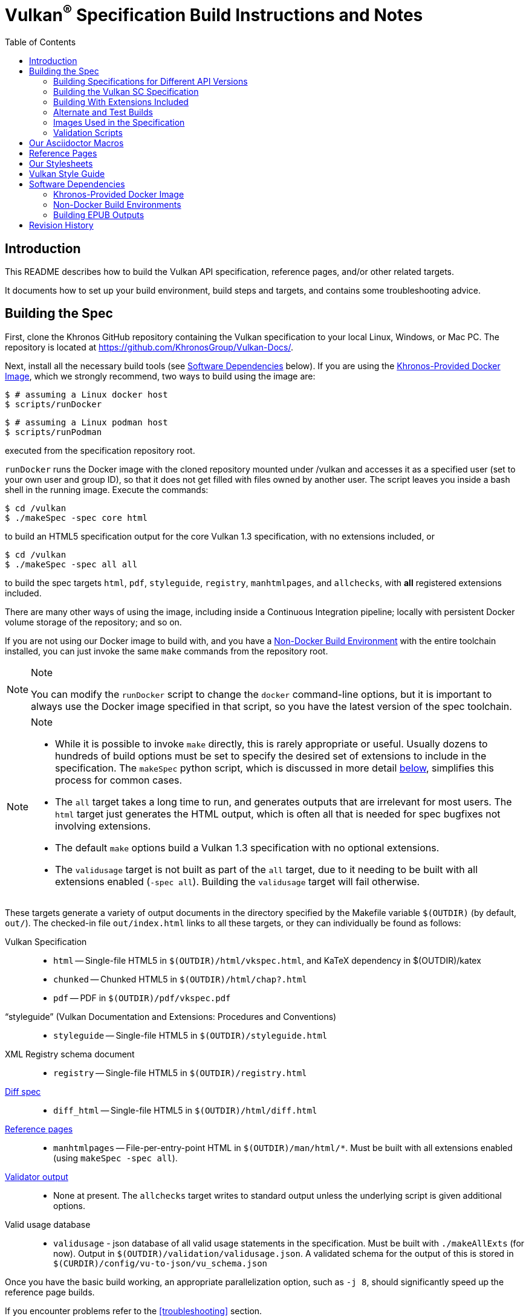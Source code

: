 // Copyright 2014-2024 The Khronos Group Inc.
// SPDX-License-Identifier: CC-BY-4.0

= Vulkan^(R)^ Specification Build Instructions and Notes
:toc2:
:toclevels: 2

ifdef::env-github[]
:note-caption: :information_source:
endif::[]


[[intro]]
== Introduction

This README describes how to build the Vulkan API specification, reference
pages, and/or other related targets.

It documents how to set up your build environment, build steps and targets,
and contains some troubleshooting advice.


[[building]]
== Building the Spec

First, clone the Khronos GitHub repository containing the Vulkan
specification to your local Linux, Windows, or Mac PC.
The repository is located at https://github.com/KhronosGroup/Vulkan-Docs/.

Next, install all the necessary build tools (see <<depends,Software
Dependencies>> below).
If you are using the <<depends-docker, Khronos-Provided Docker Image>>,
which we strongly recommend, two ways to build using the image are:

    $ # assuming a Linux docker host
    $ scripts/runDocker

    $ # assuming a Linux podman host
    $ scripts/runPodman

executed from the specification repository root.

`runDocker` runs the Docker image with the cloned repository mounted under
/vulkan and accesses it as a specified user (set to your own user and group
ID), so that it does not get filled with files owned by another user.
The script leaves you inside a bash shell in the running image.
Execute the commands:

    $ cd /vulkan
    $ ./makeSpec -spec core html

to build an HTML5 specification output for the core Vulkan 1.3
specification, with no extensions included, or

    $ cd /vulkan
    $ ./makeSpec -spec all all

to build the spec targets `html`, `pdf`, `styleguide`, `registry`,
`manhtmlpages`, and `allchecks`, with *all* registered extensions included.

There are many other ways of using the image, including inside a Continuous
Integration pipeline; locally with persistent Docker volume storage of the
repository; and so on.

If you are not using our Docker image to build with, and you have a
<<depends-nondocker, Non-Docker Build Environment>> with the entire
toolchain installed, you can just invoke the same `make` commands from the
repository root.

[NOTE]
.Note
====
You can modify the `runDocker` script to change the `docker` command-line
options, but it is important to always use the Docker image specified in
that script, so you have the latest version of the spec toolchain.
====

[NOTE]
.Note
====
  * While it is possible to invoke `make` directly, this is rarely
    appropriate or useful.
    Usually dozens to hundreds of build options must be set to specify the
    desired set of extensions to include in the specification.
    The `makeSpec` python script, which is discussed in more detail
    <<building-extensions, below>>, simplifies this process for common
    cases.
  * The `all` target takes a long time to run, and generates outputs that
    are irrelevant for most users.
    The `html` target just generates the HTML output, which is often all
    that is needed for spec bugfixes not involving extensions.
  * The default `make` options build a Vulkan 1.3 specification with no
    optional extensions.
  * The `validusage` target is not built as part of the `all` target, due to
    it needing to be built with all extensions enabled (`-spec all`).
    Building the `validusage` target will fail otherwise.
====

These targets generate a variety of output documents in the directory
specified by the Makefile variable `$(OUTDIR)` (by default, `out/`).
The checked-in file `out/index.html` links to all these
targets, or they can individually be found as follows:

Vulkan Specification::
  * `html` -- Single-file HTML5 in `$(OUTDIR)/html/vkspec.html`, and KaTeX
    dependency in $(OUTDIR)/katex
  * `chunked` -- Chunked HTML5 in `$(OUTDIR)/html/chap?.html`
  * `pdf` -- PDF in `$(OUTDIR)/pdf/vkspec.pdf`

"`styleguide`" (Vulkan Documentation and Extensions: Procedures and Conventions)::
  * `styleguide` -- Single-file HTML5 in `$(OUTDIR)/styleguide.html`

XML Registry schema document::
  * `registry` -- Single-file HTML5 in `$(OUTDIR)/registry.html`

<<building-diff,Diff spec>>::
  * `diff_html` -- Single-file HTML5 in `$(OUTDIR)/html/diff.html`

<<refpages,Reference pages>>::
  * `manhtmlpages` -- File-per-entry-point HTML in `$(OUTDIR)/man/html/*`.
    Must be built with all extensions enabled (using `makeSpec -spec all`).

<<validation-scripts,Validator output>>::
  * None at present. The `allchecks` target writes to standard output unless
    the underlying script is given additional options.

Valid usage database::
  * `validusage` - json database of all valid usage statements in the
     specification. Must be built with `./makeAllExts` (for now).
     Output in `$(OUTDIR)/validation/validusage.json`.
     A validated schema for the output of this is stored in
     `$(CURDIR)/config/vu-to-json/vu_schema.json`

Once you have the basic build working, an appropriate parallelization
option, such as `-j 8`, should significantly speed up the reference page
builds.

If you encounter problems refer to the <<troubleshooting>> section.


[[building-versions]]
=== Building Specifications for Different API Versions

The `Makefile` defaults to building a Vulkan 1.3 specification.
This is controlled by Asciidoctor attributes passed in the Makefile variable
`$(VERSIONS)`
To instead build a Vulkan 1.1 specification, pass

----
VERSIONS="VK_VERSION_1_0 VK_VERSION_1_1"
----

on the `makeSpec` command line.


[[building-vulkansc]]
=== Building the Vulkan SC Specification

To build the Vulkan SC 1.0 specification, it is necessary both specify the
API type via the `VULKAN_API` environment variable and specify the `sc1.0`
version to the `makeSpec` command.

To build the html spec for Vulkan SC API:

----
VULKAN_API="vulkansc" ./makeAllExts -version sc1.0 html
----

To build the Vulkan SC header files:

----
cd xml
VULKAN_API="vulkansc" make
----

Valid values for the `VULKAN_API` environment are:

  * `vulkan` - build the Vulkan API variant.
  * `vulkansc` - build the Vulkan SC API variant.

If `VULKAN_API` is not set, the repository default is used.


[[building-extensions]]
=== Building With Extensions Included

Extensions are defined in the same source as the core Specification, but
are only conditionally included in the output.
https://asciidoctor.org/docs/user-manual/#attributes[Asciidoctor attributes]
of the same name as the extension are used to define whether the extension
is included or not -- defining such an attribute will cause the output to
include the text for that extension.

When building the specification, the extensions included are those specified
as a space-separated list of extension names (e.g. `VK_KHR_surface`) in the
Makefile variable `$(EXTENSIONS)`, usually set on the make command line.
When changing the list of extensions, it is critical to remove all generated
files using the `clean_generated` Makefile target, as the contents of
generated files depends on `$(EXTENSIONS)`.

The `makeSpec` wrapper script can clean generated files and then build one
or more specification targets for a set of explicitly specified extensions,
including all implicit extension dependencies of that set.
It accepts these options:

  * -clean - remove generated targets before building
  * -v - print actions as well as executing them
  * -n - print actions without executing them
  * -genpath *path* - specify path to generated files (default `gen`)
  * -spec *type* - build with specified sets of extensions.
    *type* may be
  ** *core* - no extensions added (default if not specified)
  ** *khr* - all KHR extensions added
  ** *ratified* - all ratified extensions (KHR and some EXT) added
  ** *all* - all registered extensions added
  * -extension *extname* - build with specified extension included,
    as well as the set specified by `-spec`.
    Can be given multiple times.
  * All remaining targets are arbitrary `make` options or
    targets in the Makefile.

The `target(s)` passed to these scripts are arbitrary `make` options, and
can be used to set Makefile variables and options discussed above, as well
as specify actual build targets.
For example, to build the HTML specification with all KHR extensions
included as well as a single vendor extension:

----
$ ./makeSpec -clean -spec khr -extension VK_EXT_debug_report html
----

The scripts `makeAllExts`, `makeKHR`, and `makeExt` set appropriate options
and invoke `makeSpec`, for backwards compatibility, but are no longer used
by Khronos.

The Makefile variable `$(APITITLE)` defines an additional string which is
appended to the specification title.
When building with extensions enabled, this should be set to something like
`(with extension VK_extension_name)`.
The `makeSpec` script already does this.

The reference pages (the `manhtmlpages` target) must be built using the
`-spec all` option; there are markup and scripting issues which will
probably cause any more restricted set of refpages to fail to build.


[[building-diff]]
==== Building a Highlighted Extension Diff

The `diff_html` target in the Makefile can be used to generate a version of
the specification which highlights changes made to the specification by the
inclusion of a particular set of extensions.

Extensions in the Makefile variable `$(EXTENSIONS)` define the base
extensions to be enabled by the specification, and these will not be
highlighted in the output.
Extensions in the Makefile variable `$(DIFFEXTENSIONS)` define the set of
extensions whose changes to the text will be highlighted when they are
enabled.
Any extensions in both variables will be treated as if they were only
included in `$(DIFFEXTENSIONS)`.
`$(DIFFEXTENSIONS)` can be set when using the `makeSpec` script described
above.

In the resulting HTML document, content that has been added by one of the
extensions will be highlighted with a lime background, and content that was
removed will be highlighted with a pink background.
Each section has an anchor of `#differenceN`, with an arrow (=>) at the end
of each section which links to the next difference section.
The first diff section is `#difference1`.

[NOTE]
.Note
====
This output is not without errors.
It may instead result in visible `+++[.added]##content##+++` and
`+++[.removed]##content##+++`, and so also highlights not being rendered.
But such visible markup still correctly encapsulates the modified content.
====


[[building-test]]
=== Alternate and Test Builds

If you are just testing Asciidoctor formatting, macros, stylesheets, etc.,
you may want to edit `vkspec.adoc` to just include your test code.
The asciidoctor HTML build is very fast, even for the whole Specification,
but PDF builds take several minutes.


=== Images Used in the Specification

All images used in the specification are in the `images/` directory in the
SVG format, and were created with Inkscape.
We recommend using Inkscape to modify or create new images, due to problems
using SVG files created by some other tools; especially in the PDF builds.


[[validation-scripts]]
=== Validation Scripts

The `allchecks` Makefile target runs a Python script that looks for markup
errors, missing interfaces, macro misuse, and inconsistencies in the
specification text.
This script is necessarily heuristic, since it is dealing with lots of
hand-written material, but it identifies many problems and can suggest
solutions.
This script is also run as part of the CI tests in the internal Khronos
gitlab repository.


[[macros]]
== Our Asciidoctor Macros

We use many custom Ruby macros in the reference pages and API spec
Asciidoctor sources.
The validator scripts rely on these macros as part of their checks.
and you should use the macros whenever referring to an API command, struct,
token, or enum name, so the documents are semantically tagged and more
easily verifiable.

The supported macros are defined in the `config/spec-macros/extension.rb`
asciidoctor extension script.

The tags used are described in the
link:https://registry.khronos.org/vulkan/specs/1.1/styleguide.html[style
guide] (generated from `styleguide.adoc`).

We (may) eventually tool up the spec and reference pages to the point that
anywhere there is a type or token referred to, clicking on (or perhaps
hovering over) it in the HTML view will take reader to the definition of
that type/token.
That will take some more plumbing work to tag the stuff in the autogenerated
include files, and do something sensible in the spec (e.g. resolve links to
internal references).

Most of these macros deeply need more intuitive names.


[[refpages]]
== Reference Pages

The reference pages are extracted from the API Specification source, which
has been tagged to help identify boundaries of language talking about
different commands, structures, enumerants, and other types.
A set of Python scripts extract and lightly massage the relevant tagged
language into corresponding reference page sources.

To regenerate the reference page sources from scratch yourself, execute:

----
./makeSpec -spec all refpages
----

The `genRef.py` script will generate many warnings, but most are just
reminders that some pages are automatically generated.
If everything is working correctly, all the `$(GENERATED)/refpage/*.adoc`
files will be regenerated, but their contents will not change.

If you add new API features to the Specification in a branch, make sure that
the commands have the required tagging and that reference pages are
generated for them, and build properly.

When executing the `manhtmlpages` target in the Makefile, after building
HTML versions of all reference pages extracted from the spec, symbolic links
from aliases to the reference page for the API they alias will also be
created.


[[styles]]
== Our Stylesheets

We use an HTML stylesheet `config/khronos.css` derived from the
https://asciidoctor.org/docs/produce-custom-themes-using-asciidoctor-stylesheet-factory/[Asciidoctor
stylesheet factory] "`colony`" theme, with the default Arial font family
replaced by the sans-serif https://en.wikipedia.org/wiki/Noto_fonts[Noto
font family].


[[styleguide]]
== Vulkan Style Guide

If you are writing new spec language or modifying existing language, see the
link:https://registry.khronos.org/vulkan/specs/1.3/styleguide.html["`style
guide`"] (formally titled "`Vulkan Documentation and Extensions: Procedures
and Conventions`") document for details of our asciidoctor macros,
extensions, mathematical equation markup, writing style, etc.


[[depends]]
== Software Dependencies

This section describes the software components used by the Vulkan spec
toolchain.

In the past, we previously specified package versions and instructions for
installing the toolchain in multiple desktop environments including Linux,
MacOS X, and Microsoft Windows.
The underlying components evolve rapidly, and we have not kept those
instructions up to date.


[[depends-docker]]
=== Khronos-Provided Docker Image

Khronos has published a Docker image containing a Debian Linux distribution
with the entire toolchain preinstalled.

We will occasionally update this image if needed, and we recommend people
needing to build from this repository use the Docker image.

Docker installation is beyond the scope of this document.
Refer to link:https://docs.docker.com/get-docker/[the Docker website] for
information about installing Docker on Linux, Windows, and MacOS X.

Another way to execute the Docker image is using the open source podman
container tool. See link:https://podman.io/get-started[the Podman website]
for information about installing podman on Linux, Windows, and MacOS X.

The build image is *named* `khronosgroup/docker-images:asciidoctor-spec`.
However, due to local and CI caching problems when this image is updated on
dockerhub, we use the SHA256 of the latest image update, rather than the
image name. The SHA256 can be determined from

    $ git grep -h sha256: .gitlab-ci.yml

which will print a line like

    image: khronosgroup/docker-images@sha256:42123ba13792c4e809d037b69152c2230ad97fbf43b677338075ab9c928ab6ed

Everything following `image: ` is the <imagename> to use. The first time you
try to run a container with this <imagename>, as is done by the `runDocker`
and `runPodman` scripts described above under <<building, Building the
Spec>>, the image will be pulled from Dockerhub and cached locally on your
machine.

This image is used to build Specification output documents or other Makefile
targets.

[NOTE]
.Note
====
When we update the image on Dockerhub, it is to add new components or update
versions of components used in the specification toolchain.
To save space, you may want to periodically purge old images using `docker
images` and `docker rmi -f`.
====


[[depends-nondocker]]
=== Non-Docker Build Environments

We do not actively support building outside of our Docker image, but it is
straightforward to reproduce our toolchain in a Debian (or similar APT-based
Linux) distribution by executing the same steps as the
link:https://github.com/KhronosGroup/DockerContainers/blob/main/asciidoctor-spec.Dockerfile[Dockerfile]
used to build our Docker image.

It should be possible to apply the same steps in a Windows Subsystem for
Linux (WSL2) environment on Windows 10, as well.

For other native environments, such as MacOS X and older Unix-like
environments for Windows such as MinGW and Cygwin, we provided instructions
in older versions of this document.
While those instructions are out of date and have been removed from current
versions of this document, you may be able to make use of
link:https://github.com/KhronosGroup/Vulkan-Docs/blob/v1.2.135/BUILD.adoc#depends[the
version of BUILD.adoc in the v1.2.135 repository tag]

[NOTE]
.Note
====
While you do not have to use our Docker image, we cannot support every
possible build environment.
The Docker image is a straightforward way to build the specification in most
modern desktop environments, without needing to install and update the spec
toolchain yourself.
====


[[building-epub-outputs]]
=== Building EPUB Outputs

The `epub` target will generate an EPUB file in in
`$(OUTDIR)/epub/vkspec.epub`. Note that the `epub` target is
community-contributed, and not supported by Khronos. See
https://github.com/KhronosGroup/Vulkan-Docs/pull/2286 for more.


[[history]]
== Revision History

  * 2024-01-24 - Add <<building-epub-outputs, Building EPUB Outputs>>
    section describing a community-contributed EPUB spec output target.
  * 2023-05-29 - Add Vulkan SC spec build instructions.
  * 2022-10-11 - Update descriptions of using the Docker image to use the
    `runDocker` script and the same SHA256 of the latest image as used by
    CI.
  * 2021-03-12 - Use the new Docker image.
  * 2020-07-15 - Update to use `makeSpec` instead of `makeAllExts`.
  * 2020-03-23 - Document Khronos' published Docker image for building the
    spec, and remove all platform-specific instructions.
  * 2018-12-04 - Update Rbenv and ruby gem installation instructions and
    package dependencies for Linux and Ubuntu/Windows 10.
  * 2018-10-25 - Update Troubleshooting, and Windows and Linux build. Plus
    random editing.
  * 2018-03-13 - Rename to BUILD.adoc and update for new directory
    structure.
  * 2018-03-05 - Update README for Vulkan 1.1 release.
  * 2017-03-20 - Add description of prawn versioning problem and how to fix
    it.
  * 2017-03-06 - Add description of ruby-enum versioning problem and how to
    fix it.
  * 2017-02-13 - Move some comments here from ../../../README.md. Tweak
    asciidoctor markup to more clearly delineate shell command blocks.
  * 2017-02-10 - Add more Ruby installation guidelines and reflow the
    document in accordance with the style guide.
  * 2017-01-31 - Add rbenv instructions and update the README elsewhere.
  * 2017-01-16 - Modified dependencies for Asciidoctor
  * 2017-01-06 - Replace MathJax with KaTeX.
  * 2016-08-25 - Update for the single-branch model.
  * 2016-07-10 - Update for current state of spec and ref page generation.
  * 2015-11-11 - Add new can: etc.
    macros and DBLATEXPREFIX variable.
  * 2015-09-21 - Convert document to asciidoc and rename to README.md in the
    hope the gitlab browser will render it in some fashion.
  * 2015-09-21 - Add descriptions of LaTeX and MathJax math support for all
    output formats.
  * 2015-09-02 - Added Cygwin package info.
  * 2015-09-02 - Initial version documenting macros, required toolchain
    components and versions, etc.

